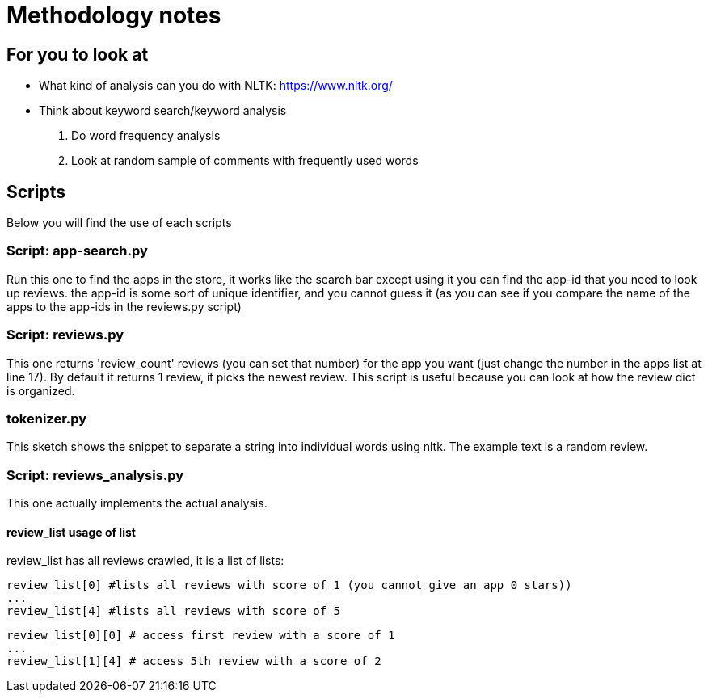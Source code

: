 = Methodology notes

== For you to look at
* What kind of analysis can you do with NLTK: https://www.nltk.org/
* Think about keyword search/keyword analysis
. Do word frequency analysis
. Look at random sample of comments with frequently used words

== Scripts
Below you will find the use of each scripts

=== Script: app-search.py
Run this one to find the apps in the store, it works like the search bar except using it you can find the app-id that you need to look up reviews.
the app-id is some sort of unique identifier, and you cannot guess it (as you can see if you compare the name of the apps to the app-ids in the reviews.py script)

=== Script: reviews.py
This one returns 'review_count' reviews (you can set that number) for the app you want (just change the number in the apps list at line 17).
By default it returns 1 review, it picks the newest review.
This script is useful because you can look at how the review dict is organized.

=== tokenizer.py
This sketch shows the snippet to separate a string into individual words using nltk.
The example text is a random review.

=== Script: reviews_analysis.py
This one actually implements the actual analysis.

==== review_list usage of list
review_list has all reviews crawled, it is a list of lists:

[source,python]
----
review_list[0] #lists all reviews with score of 1 (you cannot give an app 0 stars))
...
review_list[4] #lists all reviews with score of 5
----

[source,python]
----
review_list[0][0] # access first review with a score of 1
...
review_list[1][4] # access 5th review with a score of 2
----

